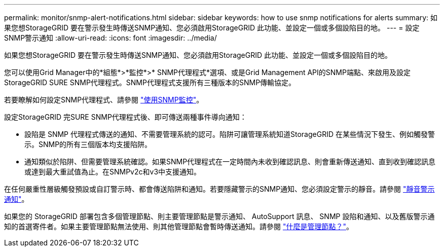 ---
permalink: monitor/snmp-alert-notifications.html 
sidebar: sidebar 
keywords: how to use snmp notifications for alerts 
summary: 如果您想StorageGRID 要在警示發生時傳送SNMP通知、您必須啟用StorageGRID 此功能、並設定一個或多個設陷目的地。 
---
= 設定SNMP警示通知
:allow-uri-read: 
:icons: font
:imagesdir: ../media/


[role="lead"]
如果您想StorageGRID 要在警示發生時傳送SNMP通知、您必須啟用StorageGRID 此功能、並設定一個或多個設陷目的地。

您可以使用Grid Manager中的*組態*>*監控*>* SNMP代理程式*選項、或是Grid Management API的SNMP端點、來啟用及設定StorageGRID SURE SNMP代理程式。SNMP代理程式支援所有三種版本的SNMP傳輸協定。

若要瞭解如何設定SNMP代理程式、請參閱 link:using-snmp-monitoring.html["使用SNMP監控"]。

設定StorageGRID 完SURE SNMP代理程式後、即可傳送兩種事件導向通知：

* 設陷是 SNMP 代理程式傳送的通知、不需要管理系統的認可。陷阱可讓管理系統知道StorageGRID 在某些情況下發生、例如觸發警示。SNMP的所有三個版本均支援陷阱。
* 通知類似於陷阱、但需要管理系統確認。如果SNMP代理程式在一定時間內未收到確認訊息、則會重新傳送通知、直到收到確認訊息或達到最大重試值為止。在SNMPv2c和v3中支援通知。


在任何嚴重性層級觸發預設或自訂警示時、都會傳送陷阱和通知。若要隱藏警示的SNMP通知、您必須設定警示的靜音。請參閱 link:silencing-alert-notifications.html["靜音警示通知"]。

如果您的 StorageGRID 部署包含多個管理節點、則主要管理節點是警示通知、 AutoSupport 訊息、 SNMP 設陷和通知、以及舊版警示通知的首選寄件者。如果主要管理節點無法使用、則其他管理節點會暫時傳送通知。請參閱 link:../admin/what-admin-node-is.html["什麼是管理節點？"]。
